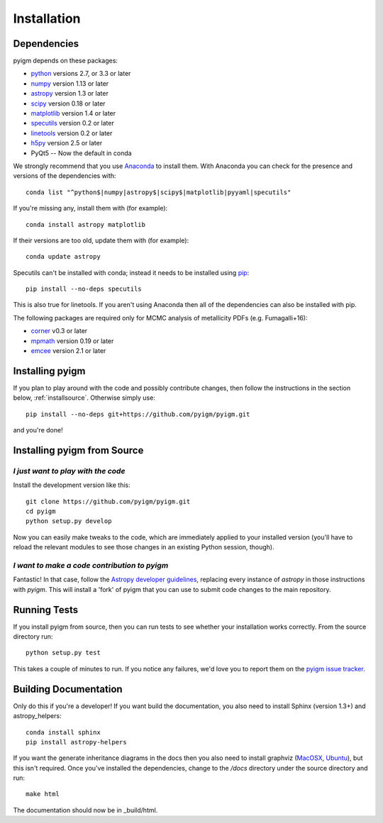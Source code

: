 .. highlight:: rest

************
Installation
************

Dependencies
============

pyigm depends on these packages:

* `python <http://www.python.org/>`_ versions 2.7, or 3.3 or later
* `numpy <http://www.numpy.org/>`_ version 1.13 or later
* `astropy <http://www.astropy.org>`_ version 1.3 or later
* `scipy <http://www.scipy.org/>`_ version 0.18 or later
* `matplotlib <http://matplotlib.org/>`_  version 1.4 or later
* `specutils <https://github.com/astropy/specutils>`_ version 0.2 or later
* `linetools <https://github.com/linetools/linetools>`_ version 0.2 or later
* `h5py <http://www.h5py.org/>`_ version 2.5 or later
*  PyQt5 -- Now the default in conda

We strongly recommend that you use `Anaconda
<https://www.continuum.io/downloads>`_ to install them. With Anaconda
you can check for the presence and versions of the dependencies with::

  conda list "^python$|numpy|astropy$|scipy$|matplotlib|pyyaml|specutils"

If you're missing any, install them with (for example)::

  conda install astropy matplotlib

If their versions are too old, update them with (for example)::

  conda update astropy

Specutils can't be installed with conda; instead it needs to be
installed using `pip <https://pip.pypa.io/en/latest/>`_::
  
  pip install --no-deps specutils

This is also true for linetools.
If you aren't using Anaconda then all of the dependencies can also be
installed with pip.

The following packages are required only for MCMC analysis of
metallicity PDFs (e.g. Fumagalli+16):

* `corner <https://github.com/dfm/corner.py>`_ v0.3 or later
* `mpmath <http://www.mpmath.org/>`_ version 0.19 or later
* `emcee <http://http://dan.iel.fm/emcee/current/>`_ version 2.1 or later

Installing pyigm
================

If you plan to play around with the code and possibly contribute
changes, then follow the instructions in the section below,
:ref:`installsource`. Otherwise simply use::

    pip install --no-deps git+https://github.com/pyigm/pyigm.git

and you're done!


.. _installsource:

Installing pyigm from Source
============================

*I just want to play with the code*
-----------------------------------

Install the development version like this::

    git clone https://github.com/pyigm/pyigm.git
    cd pyigm
    python setup.py develop

Now you can easily make tweaks to the code, which are immediately
applied to your installed version (you'll have to reload the relevant
modules to see those changes in an existing Python session, though).

*I want to make a code contribution to pyigm*
---------------------------------------------

Fantastic! In that case, follow the `Astropy developer guidelines
<http://docs.astropy.org/en/stable/development/workflow/development_workflow.html>`_,
replacing every instance of `astropy` in those instructions with
`pyigm`. This will install a 'fork' of pyigm that you can use
to submit code changes to the main repository.


Running Tests
=============

If you install pyigm from source, then you can run tests to see
whether your installation works correctly. From the source directory
run::

    python setup.py test

This takes a couple of minutes to run. If you notice any failures,
we'd love you to report them on the `pyigm issue tracker
<http://github.com/pyigm/pyigm/issues>`_.


Building Documentation
======================

Only do this if you're a developer! If you want build the
documentation, you also need to install Sphinx (version 1.3+) and
astropy_helpers::

  conda install sphinx
  pip install astropy-helpers

If you want the generate inheritance diagrams in the docs then you
also need to install graphviz (`MacOSX
<http://www.graphviz.org/Download_macos.php>`_, `Ubuntu
<http://www.graphviz.org/Download_linux_ubuntu.php>`_), but this isn't
required. Once you've installed the dependencies, change to the
`/docs` directory under the source directory and run::

  make html

The documentation should now be in _build/html.
